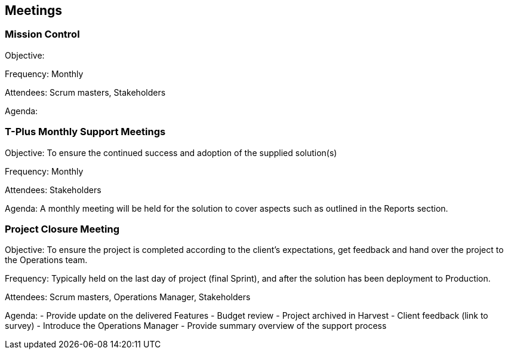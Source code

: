 == Meetings

=== Mission Control

Objective: 

Frequency: Monthly

Attendees: Scrum masters, Stakeholders

Agenda: 

=== T-Plus Monthly Support Meetings

Objective: To ensure the continued success and adoption of the supplied solution(s)

Frequency: Monthly

Attendees: Stakeholders

Agenda: A monthly meeting will be held for the solution to cover aspects such as outlined in the Reports section.

=== Project Closure Meeting

Objective: To ensure the project is completed according to the client's expectations, get feedback and hand over the project to the Operations team.

Frequency: Typically held on the last day of project (final Sprint), and after the solution has been deployment to Production.

Attendees: Scrum masters, Operations Manager, Stakeholders

Agenda: 
  - Provide update on the delivered Features
  - Budget review
  - Project archived in Harvest
  - Client feedback (link to survey) 
  - Introduce the Operations Manager
  - Provide summary overview of the support process
